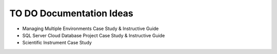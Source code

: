 .. _todo-section:

TO DO Documentation Ideas
========================================================================================================================
* Managing Multiple Environments Case Study & Instructive Guide
* SQL Server Cloud Database Project Case Study & Instructive Guide
* Scientific Instrument Case Study

